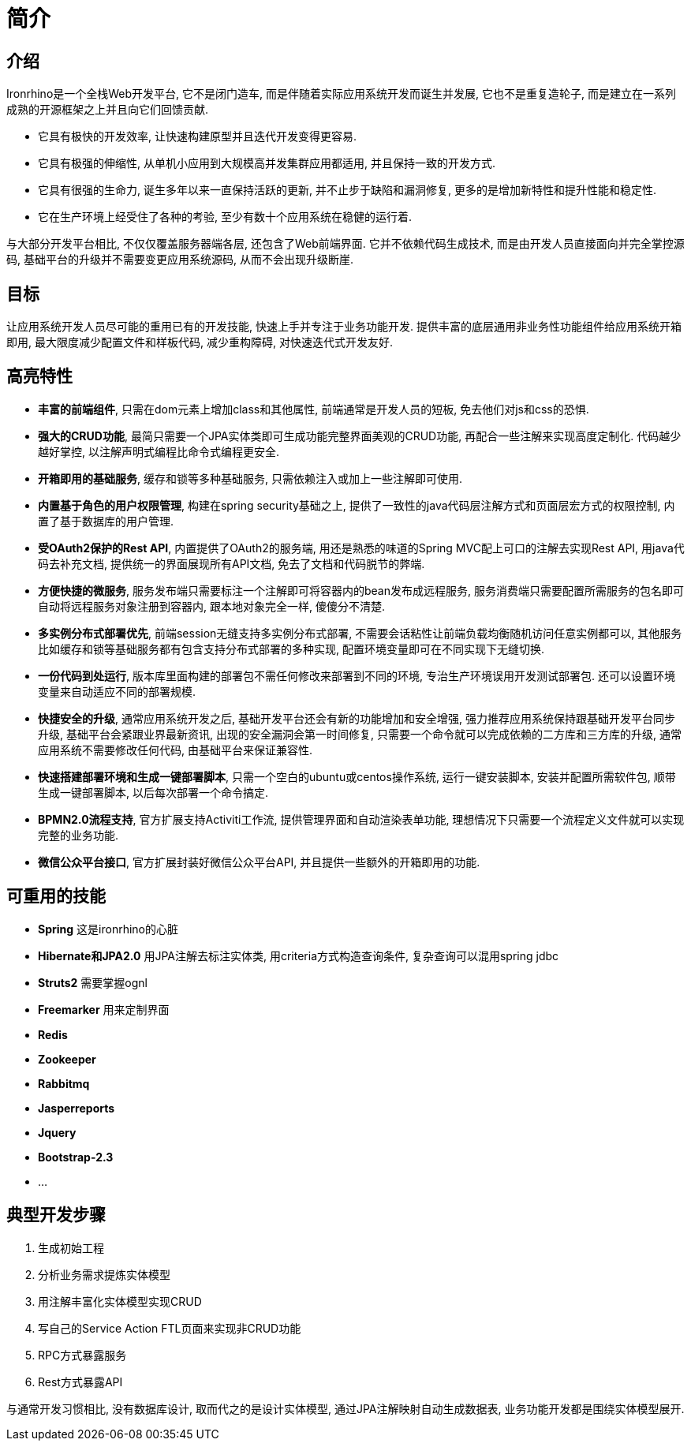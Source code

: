 = 简介

:toc:

== 介绍
Ironrhino是一个全栈Web开发平台, 它不是闭门造车, 而是伴随着实际应用系统开发而诞生并发展, 它也不是重复造轮子, 而是建立在一系列成熟的开源框架之上并且向它们回馈贡献.

* 它具有极快的开发效率, 让快速构建原型并且迭代开发变得更容易.
* 它具有极强的伸缩性, 从单机小应用到大规模高并发集群应用都适用, 并且保持一致的开发方式.
* 它具有很强的生命力, 诞生多年以来一直保持活跃的更新, 并不止步于缺陷和漏洞修复, 更多的是增加新特性和提升性能和稳定性.
* 它在生产环境上经受住了各种的考验, 至少有数十个应用系统在稳健的运行着.

与大部分开发平台相比, 不仅仅覆盖服务器端各层, 还包含了Web前端界面. 它并不依赖代码生成技术, 而是由开发人员直接面向并完全掌控源码, 基础平台的升级并不需要变更应用系统源码, 从而不会出现升级断崖.


== 目标
让应用系统开发人员尽可能的重用已有的开发技能, 快速上手并专注于业务功能开发.
提供丰富的底层通用非业务性功能组件给应用系统开箱即用, 最大限度减少配置文件和样板代码, 减少重构障碍, 对快速迭代式开发友好.

== 高亮特性
* **丰富的前端组件**, 只需在dom元素上增加class和其他属性, 前端通常是开发人员的短板, 免去他们对js和css的恐惧.
* **强大的CRUD功能**, 最简只需要一个JPA实体类即可生成功能完整界面美观的CRUD功能, 再配合一些注解来实现高度定制化. 代码越少越好掌控, 以注解声明式编程比命令式编程更安全.
* **开箱即用的基础服务**, 缓存和锁等多种基础服务, 只需依赖注入或加上一些注解即可使用.
* **内置基于角色的用户权限管理**, 构建在spring security基础之上, 提供了一致性的java代码层注解方式和页面层宏方式的权限控制, 内置了基于数据库的用户管理.
* **受OAuth2保护的Rest API**,  内置提供了OAuth2的服务端, 用还是熟悉的味道的Spring MVC配上可口的注解去实现Rest API, 用java代码去补充文档, 提供统一的界面展现所有API文档, 免去了文档和代码脱节的弊端.
* **方便快捷的微服务**, 服务发布端只需要标注一个注解即可将容器内的bean发布成远程服务, 服务消费端只需要配置所需服务的包名即可自动将远程服务对象注册到容器内, 跟本地对象完全一样, 傻傻分不清楚.
* **多实例分布式部署优先**, 前端session无缝支持多实例分布式部署, 不需要会话粘性让前端负载均衡随机访问任意实例都可以, 其他服务比如缓存和锁等基础服务都有包含支持分布式部署的多种实现, 配置环境变量即可在不同实现下无缝切换.
* **一份代码到处运行**, 版本库里面构建的部署包不需任何修改来部署到不同的环境, 专治生产环境误用开发测试部署包. 还可以设置环境变量来自动适应不同的部署规模.
* **快捷安全的升级**, 通常应用系统开发之后, 基础开发平台还会有新的功能增加和安全增强, 强力推荐应用系统保持跟基础开发平台同步升级, 基础平台会紧跟业界最新资讯, 出现的安全漏洞会第一时间修复, 只需要一个命令就可以完成依赖的二方库和三方库的升级, 通常应用系统不需要修改任何代码, 由基础平台来保证兼容性.
* **快速搭建部署环境和生成一键部署脚本**, 只需一个空白的ubuntu或centos操作系统, 运行一键安装脚本, 安装并配置所需软件包, 顺带生成一键部署脚本, 以后每次部署一个命令搞定.
* **BPMN2.0流程支持**, 官方扩展支持Activiti工作流, 提供管理界面和自动渲染表单功能, 理想情况下只需要一个流程定义文件就可以实现完整的业务功能.
* **微信公众平台接口**, 官方扩展封装好微信公众平台API, 并且提供一些额外的开箱即用的功能.

== 可重用的技能
* **Spring** 这是ironrhino的心脏
* **Hibernate和JPA2.0** 用JPA注解去标注实体类, 用criteria方式构造查询条件, 复杂查询可以混用spring jdbc
* **Struts2** 需要掌握ognl
* **Freemarker** 用来定制界面
* **Redis**
* **Zookeeper**
* **Rabbitmq**
* **Jasperreports**
* **Jquery**
* **Bootstrap-2.3**
* ...

== 典型开发步骤
. 生成初始工程
. 分析业务需求提炼实体模型
. 用注解丰富化实体模型实现CRUD
. 写自己的Service Action FTL页面来实现非CRUD功能
. RPC方式暴露服务
. Rest方式暴露API

与通常开发习惯相比, 没有数据库设计, 取而代之的是设计实体模型, 通过JPA注解映射自动生成数据表, 业务功能开发都是围绕实体模型展开.
